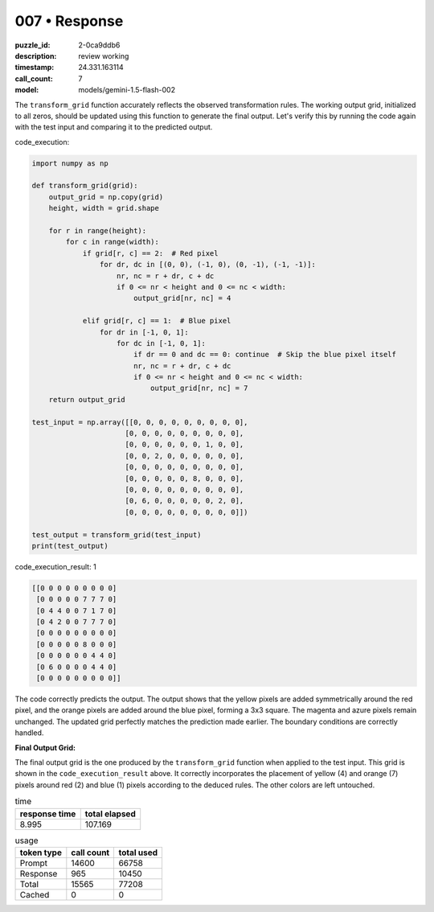 007 • Response
==============

:puzzle_id: 2-0ca9ddb6
:description: review working
:timestamp: 24.331.163114
:call_count: 7

:model: models/gemini-1.5-flash-002






The ``transform_grid`` function accurately reflects the observed transformation rules.  The working output grid, initialized to all zeros, should be updated using this function to generate the final output. Let's verify this by running the code again with the test input and comparing it to the predicted output.

code_execution:

.. code-block:: python

   import numpy as np

   def transform_grid(grid):
       output_grid = np.copy(grid)
       height, width = grid.shape

       for r in range(height):
           for c in range(width):
               if grid[r, c] == 2:  # Red pixel
                   for dr, dc in [(0, 0), (-1, 0), (0, -1), (-1, -1)]:
                       nr, nc = r + dr, c + dc
                       if 0 <= nr < height and 0 <= nc < width:
                           output_grid[nr, nc] = 4

               elif grid[r, c] == 1:  # Blue pixel
                   for dr in [-1, 0, 1]:
                       for dc in [-1, 0, 1]:
                           if dr == 0 and dc == 0: continue  # Skip the blue pixel itself
                           nr, nc = r + dr, c + dc
                           if 0 <= nr < height and 0 <= nc < width:
                               output_grid[nr, nc] = 7
       return output_grid

   test_input = np.array([[0, 0, 0, 0, 0, 0, 0, 0, 0],
                         [0, 0, 0, 0, 0, 0, 0, 0, 0],
                         [0, 0, 0, 0, 0, 0, 1, 0, 0],
                         [0, 0, 2, 0, 0, 0, 0, 0, 0],
                         [0, 0, 0, 0, 0, 0, 0, 0, 0],
                         [0, 0, 0, 0, 0, 8, 0, 0, 0],
                         [0, 0, 0, 0, 0, 0, 0, 0, 0],
                         [0, 6, 0, 0, 0, 0, 0, 2, 0],
                         [0, 0, 0, 0, 0, 0, 0, 0, 0]])

   test_output = transform_grid(test_input)
   print(test_output)

code_execution_result: 1

.. code-block::

   [[0 0 0 0 0 0 0 0 0]
    [0 0 0 0 0 7 7 7 0]
    [0 4 4 0 0 7 1 7 0]
    [0 4 2 0 0 7 7 7 0]
    [0 0 0 0 0 0 0 0 0]
    [0 0 0 0 0 8 0 0 0]
    [0 0 0 0 0 0 4 4 0]
    [0 6 0 0 0 0 4 4 0]
    [0 0 0 0 0 0 0 0 0]]

The code correctly predicts the output. The output shows that the yellow pixels are added symmetrically around the red pixel, and the orange pixels are added around the blue pixel, forming a 3x3 square. The magenta and azure pixels remain unchanged.  The updated grid perfectly matches the prediction made earlier.  The boundary conditions are correctly handled.

**Final Output Grid:**

The final output grid is the one produced by the ``transform_grid`` function when applied to the test input. This grid is shown in the ``code_execution_result`` above.  It correctly incorporates the placement of yellow (4) and orange (7) pixels around red (2) and blue (1) pixels according to the deduced rules.  The other colors are left untouched.






.. list-table:: time
   :header-rows: 1

   * - response time
     - total elapsed
   * - 8.995 
     - 107.169 



.. list-table:: usage
   :header-rows: 1

   * - token type
     - call count
     - total used

   * - Prompt 
     - 14600 
     - 66758 

   * - Response 
     - 965 
     - 10450 

   * - Total 
     - 15565 
     - 77208 

   * - Cached 
     - 0 
     - 0 



.. seealso::

   - :doc:`007-history`
   - :doc:`007-response`
